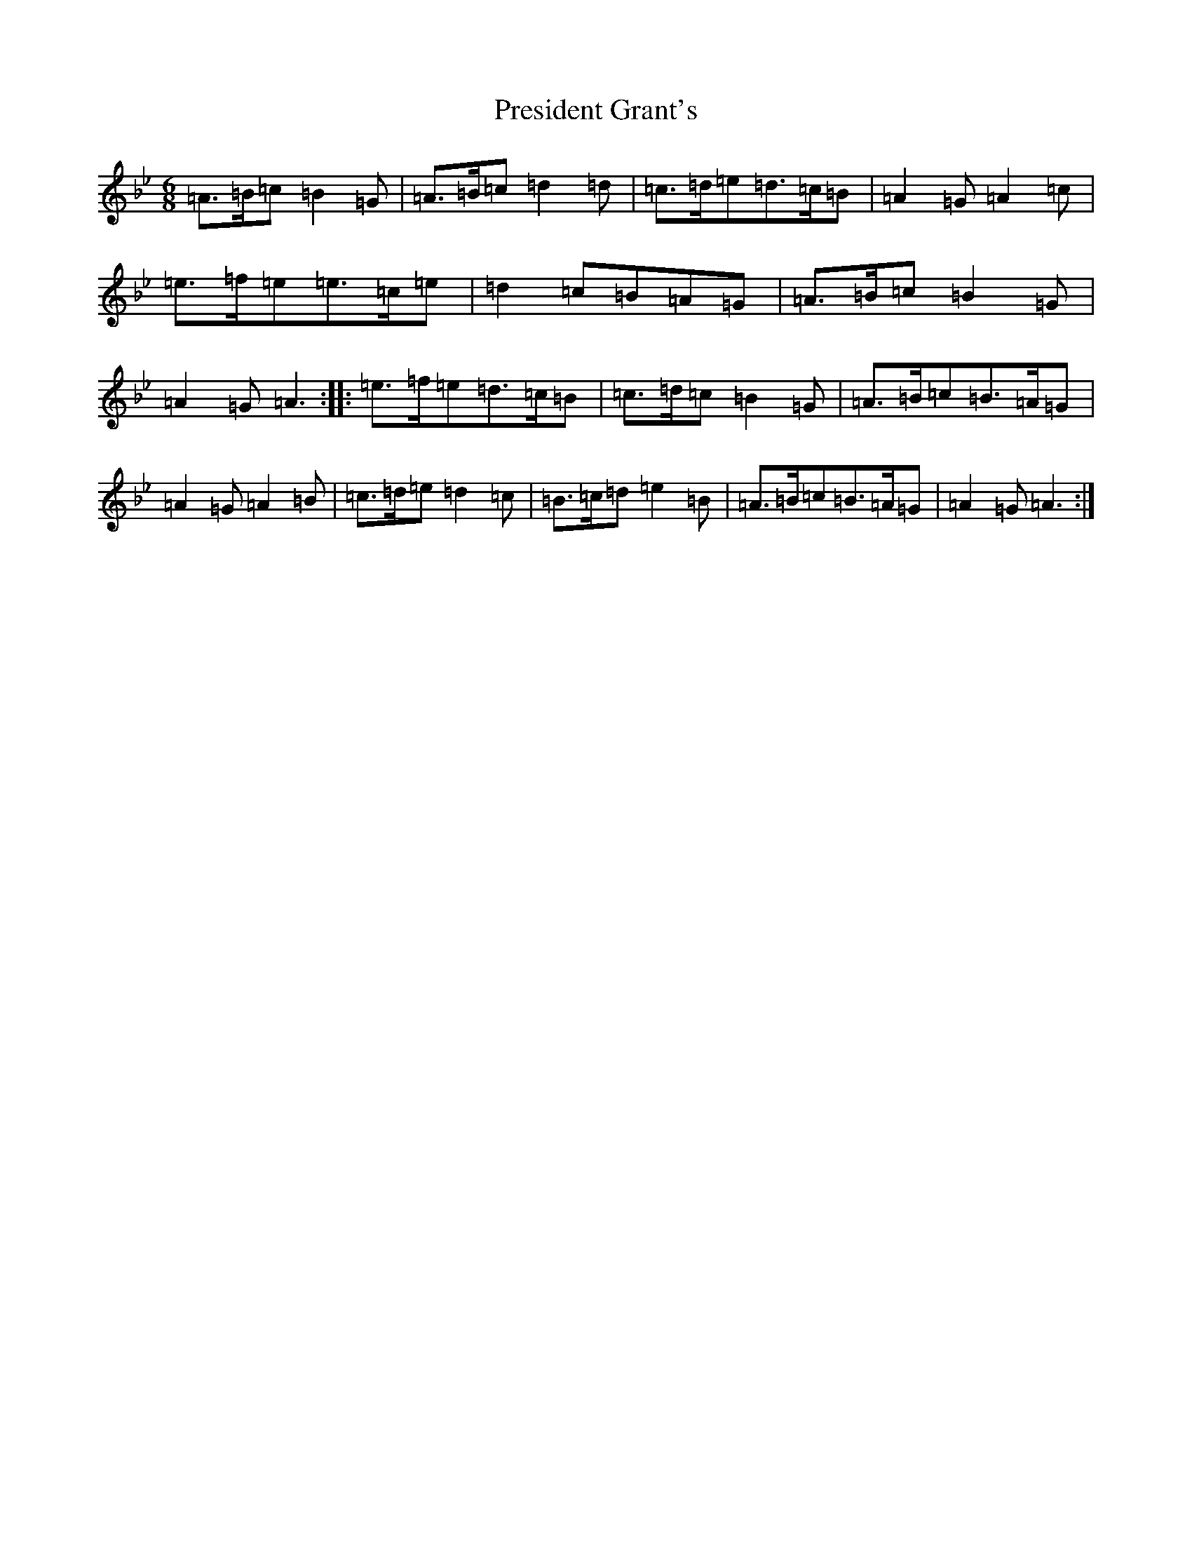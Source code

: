 X: 21426
T: President Grant's
S: https://thesession.org/tunes/18401#setting35963
Z: C Dorian
R: hornpipe
M:6/8
L:1/8
K: C Dorian
=A3/2=B/2=c=B2=G|=A3/2=B/2=c=d2=d|=c3/2=d/2=e=d3/2=c/2=B|=A2=G=A2=c|=e3/2=f/2=e=e3/2=c/2=e|=d2=c=B=A=G|=A3/2=B/2=c=B2=G|=A2=G=A3:||:=e3/2=f/2=e=d3/2=c/2=B|=c3/2=d/2=c=B2=G|=A3/2=B/2=c=B3/2=A/2=G|=A2=G=A2=B|=c3/2=d/2=e=d2=c|=B3/2=c/2=d=e2=B|=A3/2=B/2=c=B3/2=A/2=G|=A2=G=A3:|